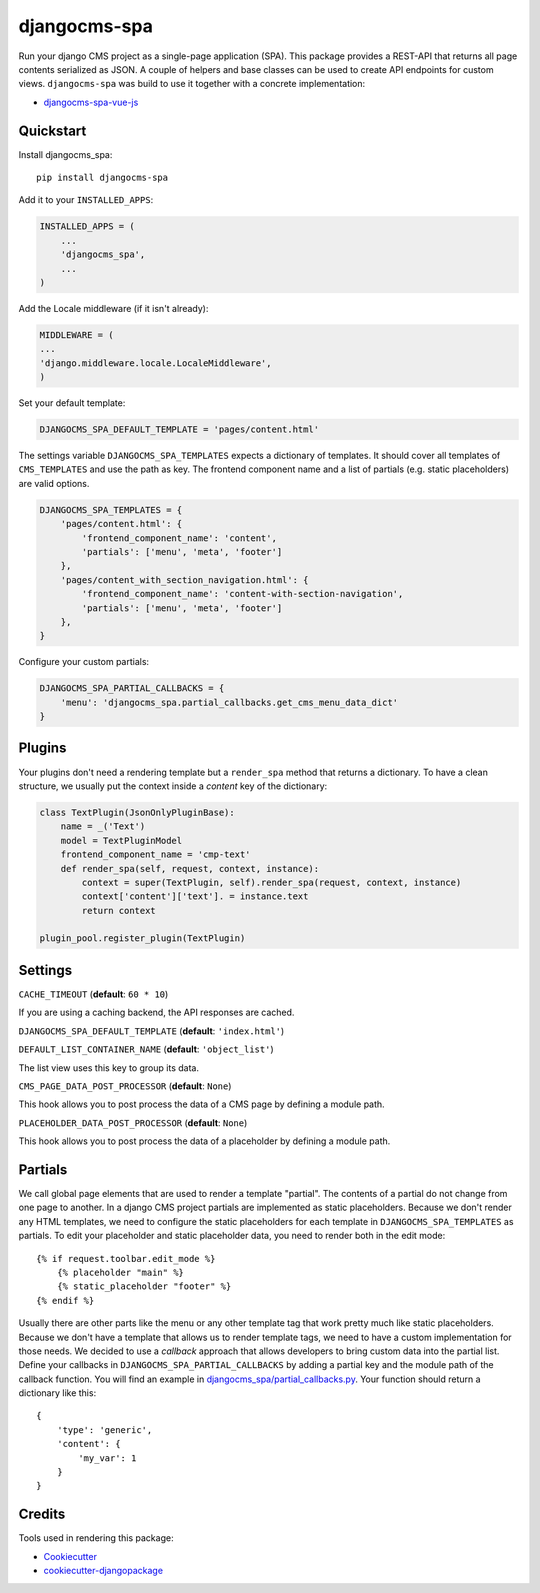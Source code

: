 =============
djangocms-spa
=============

Run your django CMS project as a single-page application (SPA). This package provides a REST-API that returns all
page contents serialized as JSON. A couple of helpers and base classes can be used to create API endpoints for
custom views. ``djangocms-spa`` was build to use it together with a concrete implementation:

* `djangocms-spa-vue-js`_

.. _`djangocms-spa-vue-js`: https://github.com/dreipol/djangocms-spa-vue-js


Quickstart
----------

Install djangocms_spa::

    pip install djangocms-spa

Add it to your ``INSTALLED_APPS``:

.. code-block:: python

    INSTALLED_APPS = (
        ...
        'djangocms_spa',
        ...
    )

Add the Locale middleware (if it isn't already):

.. code-block:: python

    MIDDLEWARE = (
    ...
    'django.middleware.locale.LocaleMiddleware',
    )


Set your default template:

.. code-block:: python

    DJANGOCMS_SPA_DEFAULT_TEMPLATE = 'pages/content.html'


The settings variable ``DJANGOCMS_SPA_TEMPLATES`` expects a dictionary of templates. It should cover all templates
of ``CMS_TEMPLATES`` and use the path as key. The frontend component name and a list of partials
(e.g. static placeholders) are valid options.

.. code-block:: python

    DJANGOCMS_SPA_TEMPLATES = {
        'pages/content.html': {
            'frontend_component_name': 'content',
            'partials': ['menu', 'meta', 'footer']
        },
        'pages/content_with_section_navigation.html': {
            'frontend_component_name': 'content-with-section-navigation',
            'partials': ['menu', 'meta', 'footer']
        },
    }


Configure your custom partials:

.. code-block:: python

    DJANGOCMS_SPA_PARTIAL_CALLBACKS = {
        'menu': 'djangocms_spa.partial_callbacks.get_cms_menu_data_dict'
    }


Plugins
-------

Your plugins don't need a rendering template but a ``render_spa`` method that returns a dictionary. To have a clean
structure, we usually put the context inside a `content` key of the dictionary:

.. code-block:: python

    class TextPlugin(JsonOnlyPluginBase):
        name = _('Text')
        model = TextPluginModel
        frontend_component_name = 'cmp-text'
        def render_spa(self, request, context, instance):
            context = super(TextPlugin, self).render_spa(request, context, instance)
            context['content']['text']. = instance.text
            return context

    plugin_pool.register_plugin(TextPlugin)


Settings
--------

``CACHE_TIMEOUT`` (**default**: ``60 * 10``)

If you are using a caching backend, the API responses are cached.


``DJANGOCMS_SPA_DEFAULT_TEMPLATE`` (**default**: ``'index.html'``)


``DEFAULT_LIST_CONTAINER_NAME`` (**default**: ``'object_list'``)

The list view uses this key to group its data.


``CMS_PAGE_DATA_POST_PROCESSOR`` (**default**: ``None``)

This hook allows you to post process the data of a CMS page by defining a module path.


``PLACEHOLDER_DATA_POST_PROCESSOR`` (**default**: ``None``)

This hook allows you to post process the data of a placeholder by defining a module path.


Partials
--------

We call global page elements that are used to render a template "partial". The contents of a partial do not
change from one page to another. In a django CMS project partials are implemented as static placeholders. Because we
don't render any HTML templates, we need to configure the static placeholders for each template in
``DJANGOCMS_SPA_TEMPLATES`` as partials. To edit your placeholder and static placeholder data, you need to render both
in the edit mode::

    {% if request.toolbar.edit_mode %}
        {% placeholder "main" %}
        {% static_placeholder "footer" %}
    {% endif %}

Usually there are other parts like the menu or any other template tag that work pretty much like static placeholders.
Because we don't have a template that allows us to render template tags, we need to have a custom implementation for
those needs. We decided to use a `callback` approach that allows developers to bring custom data into the partial
list. Define your callbacks in ``DJANGOCMS_SPA_PARTIAL_CALLBACKS`` by adding a partial key and the module path of the
callback function. You will find an example in `djangocms_spa/partial_callbacks.py`_. Your function should return a
dictionary like this::

    {
        'type': 'generic',
        'content': {
            'my_var': 1
        }
    }

.. _`djangocms_spa/partial_callbacks.py`: https://github.com/dreipol/djangocms-spa/blob/master/djangocms_spa/partial_callbacks.py

Credits
-------

Tools used in rendering this package:

*  Cookiecutter_
*  `cookiecutter-djangopackage`_

.. _Cookiecutter: https://github.com/audreyr/cookiecutter
.. _`cookiecutter-djangopackage`: https://github.com/pydanny/cookiecutter-djangopackage
